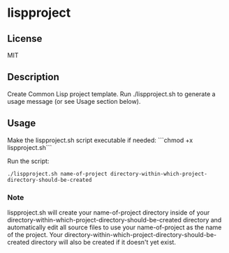 * lispproject
** License 
MIT
** Description
Create Common Lisp project template. Run ./lispproject.sh to generate a usage message (or see Usage section below).
** Usage
Make the lispproject.sh script executable if needed: ```chmod +x lispproject.sh```

Run the script:
#+BEGIN_SRC shell
./lispproject.sh name-of-project directory-within-which-project-directory-should-be-created
#+END_SRC
*** Note
lispproject.sh will create your name-of-project directory inside of your
directory-within-which-project-directory-should-be-created directory and
automatically edit all source files to use your name-of-project as the name of
the project. Your directory-within-which-project-directory-should-be-created
directory will also be created if it doesn't yet exist.
